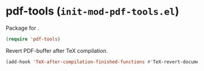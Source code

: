 * pdf-tools (~init-mod-pdf-tools.el~)
:PROPERTIES:
:header-args: :tangle   lisp/init-mod-pdf-tools.el
:END:

Package for .
#+BEGIN_SRC emacs-lisp
(require 'pdf-tools)
#+END_SRC

Revert PDF-buffer after TeX compilation.
#+BEGIN_SRC emacs-lisp
(add-hook 'TeX-after-compilation-finished-functions #'TeX-revert-document-buffer)
#+END_SRC

